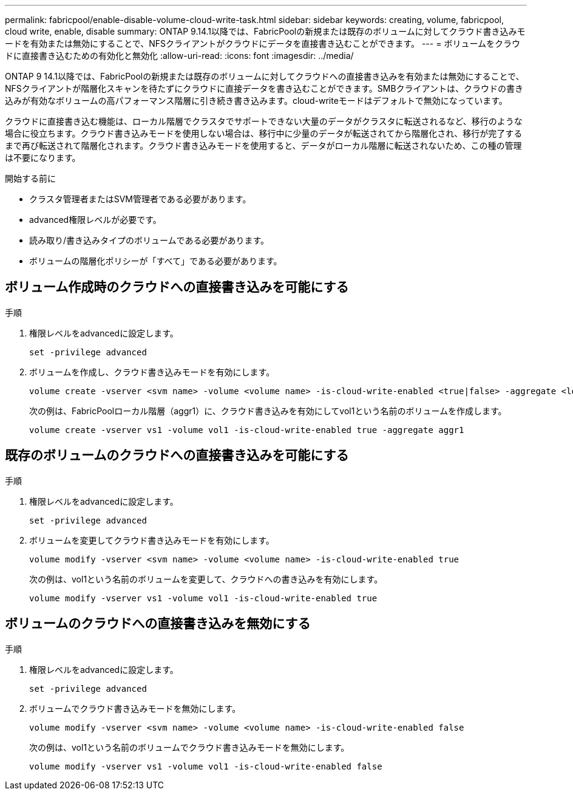 ---
permalink: fabricpool/enable-disable-volume-cloud-write-task.html 
sidebar: sidebar 
keywords: creating, volume, fabricpool, cloud write, enable, disable 
summary: ONTAP 9.14.1以降では、FabricPoolの新規または既存のボリュームに対してクラウド書き込みモードを有効または無効にすることで、NFSクライアントがクラウドにデータを直接書き込むことができます。 
---
= ボリュームをクラウドに直接書き込むための有効化と無効化
:allow-uri-read: 
:icons: font
:imagesdir: ../media/


[role="lead"]
ONTAP 9 14.1以降では、FabricPoolの新規または既存のボリュームに対してクラウドへの直接書き込みを有効または無効にすることで、NFSクライアントが階層化スキャンを待たずにクラウドに直接データを書き込むことができます。SMBクライアントは、クラウドの書き込みが有効なボリュームの高パフォーマンス階層に引き続き書き込みます。cloud-writeモードはデフォルトで無効になっています。

クラウドに直接書き込む機能は、ローカル階層でクラスタでサポートできない大量のデータがクラスタに転送されるなど、移行のような場合に役立ちます。クラウド書き込みモードを使用しない場合は、移行中に少量のデータが転送されてから階層化され、移行が完了するまで再び転送されて階層化されます。クラウド書き込みモードを使用すると、データがローカル階層に転送されないため、この種の管理は不要になります。

.開始する前に
* クラスタ管理者またはSVM管理者である必要があります。
* advanced権限レベルが必要です。
* 読み取り/書き込みタイプのボリュームである必要があります。
* ボリュームの階層化ポリシーが「すべて」である必要があります。




== ボリューム作成時のクラウドへの直接書き込みを可能にする

.手順
. 権限レベルをadvancedに設定します。
+
[source, cli]
----
set -privilege advanced
----
. ボリュームを作成し、クラウド書き込みモードを有効にします。
+
[source, cli]
----
volume create -vserver <svm name> -volume <volume name> -is-cloud-write-enabled <true|false> -aggregate <local tier name>
----
+
次の例は、FabricPoolローカル階層（aggr1）に、クラウド書き込みを有効にしてvol1という名前のボリュームを作成します。

+
[listing]
----
volume create -vserver vs1 -volume vol1 -is-cloud-write-enabled true -aggregate aggr1
----




== 既存のボリュームのクラウドへの直接書き込みを可能にする

.手順
. 権限レベルをadvancedに設定します。
+
[source, cli]
----
set -privilege advanced
----
. ボリュームを変更してクラウド書き込みモードを有効にします。
+
[source, cli]
----
volume modify -vserver <svm name> -volume <volume name> -is-cloud-write-enabled true
----
+
次の例は、vol1という名前のボリュームを変更して、クラウドへの書き込みを有効にします。

+
[listing]
----
volume modify -vserver vs1 -volume vol1 -is-cloud-write-enabled true
----




== ボリュームのクラウドへの直接書き込みを無効にする

.手順
. 権限レベルをadvancedに設定します。
+
[source, cli]
----
set -privilege advanced
----
. ボリュームでクラウド書き込みモードを無効にします。
+
[source, cli]
----
volume modify -vserver <svm name> -volume <volume name> -is-cloud-write-enabled false
----
+
次の例は、vol1という名前のボリュームでクラウド書き込みモードを無効にします。

+
[listing]
----
volume modify -vserver vs1 -volume vol1 -is-cloud-write-enabled false
----

